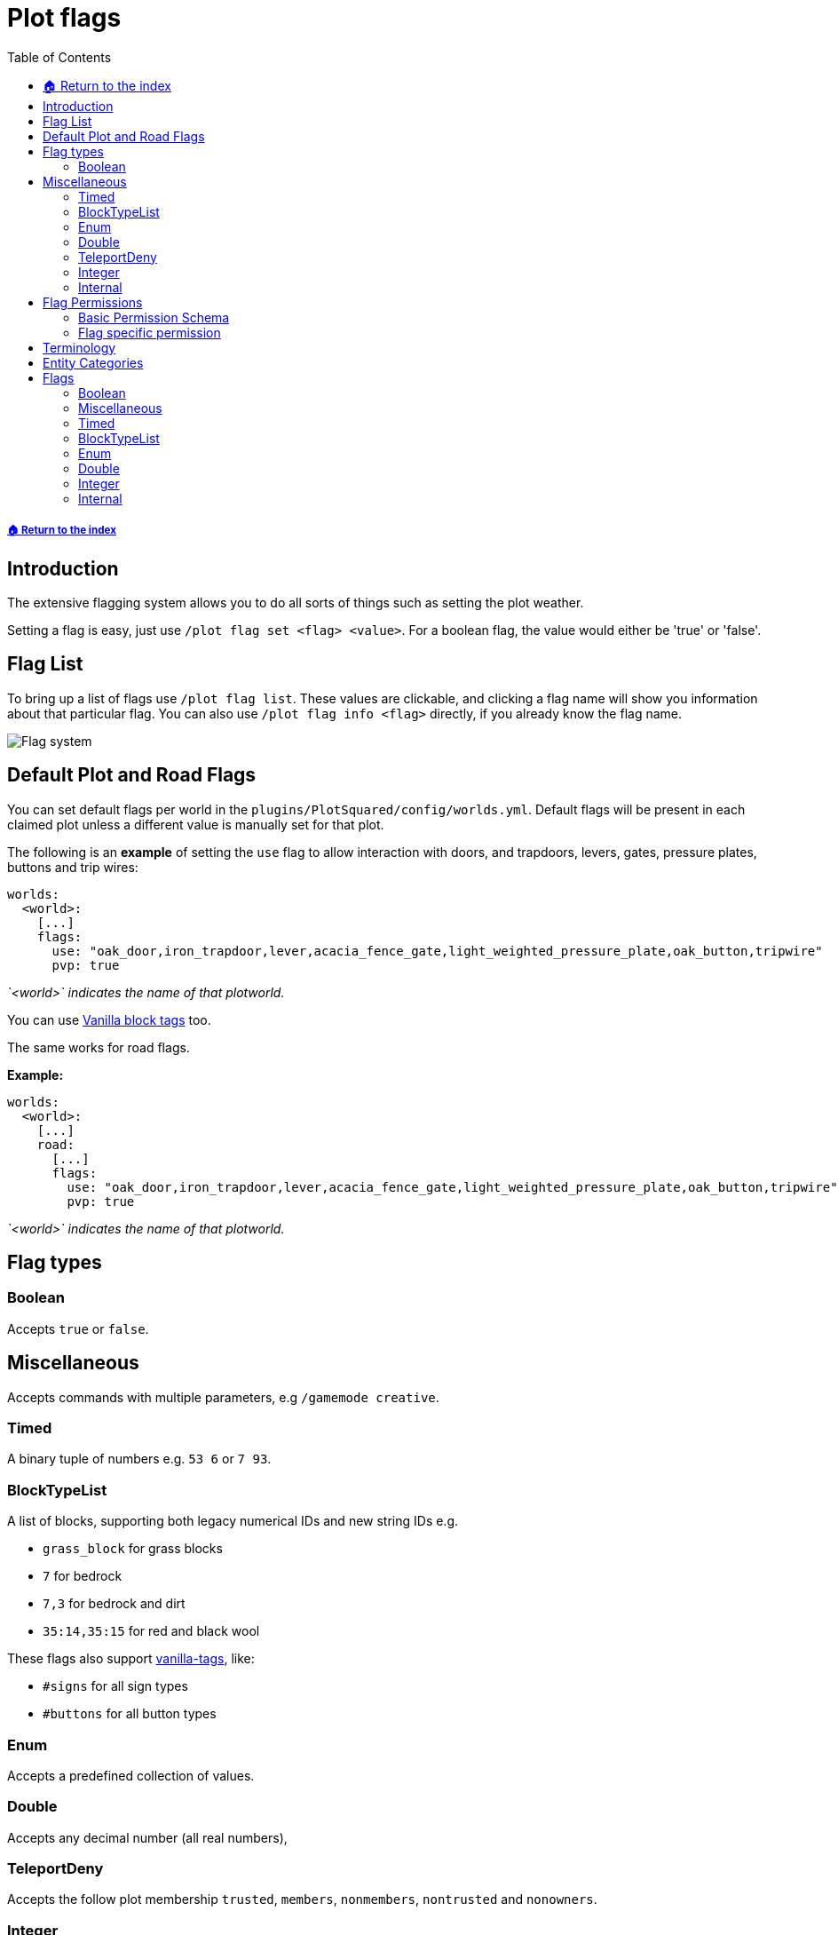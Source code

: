 = Plot flags
:toc: left
:toclevels: 2
:icons: font
:source-highlighter: coderay
:source-language: YAML

===== xref:README.adoc[🏠 Return to the index]

== Introduction

The extensive flagging system allows you to do all sorts of things such as setting the plot weather.

Setting a flag is easy, just use `/plot flag set <flag> <value>`. For a boolean flag, the value would either be 'true' or 'false'.

== Flag List

To bring up a list of flags use `/plot flag list`. These values are clickable, and clicking a flag name will show you information about that particular flag. You can also use `/plot flag info <flag>` directly, if you already know the flag name.

image::https://i.imgur.com/uTPjJEE.png[Flag system]

== Default Plot and Road Flags

You can set default flags per world in the `plugins/PlotSquared/config/worlds.yml`. Default flags will be present in each claimed plot unless a different value is manually set for that plot.

The following is an *example* of setting the `use` flag to allow interaction with doors, and trapdoors, levers, gates, pressure plates, buttons and trip wires:

[source]
----
worlds:
  <world>:
    [...]
    flags:
      use: "oak_door,iron_trapdoor,lever,acacia_fence_gate,light_weighted_pressure_plate,oak_button,tripwire"
      pvp: true
----

_`<world>` indicates the name of that plotworld._

You can use xref:vanilla-tags.adoc[Vanilla block tags] too.

The same works for road flags.

*Example:*

[source]
----
worlds:
  <world>:
    [...]
    road:
      [...]
      flags:
        use: "oak_door,iron_trapdoor,lever,acacia_fence_gate,light_weighted_pressure_plate,oak_button,tripwire"
        pvp: true
----

_`<world>` indicates the name of that plotworld._

== Flag types

=== Boolean

Accepts `true` or `false`.

== Miscellaneous

Accepts commands with multiple parameters, e.g `/gamemode creative`.

=== Timed

A binary tuple of numbers e.g. `53 6` or `7 93`.

=== BlockTypeList

A list of blocks, supporting both legacy numerical IDs and new string IDs e.g.

* `grass_block` for grass blocks
* `7` for bedrock
* `7,3` for bedrock and dirt
* `35:14,35:15` for red and black wool

These flags also support xref:vanilla-tags.adoc[vanilla-tags], like:

* `#signs` for all sign types
* `#buttons` for all button types

=== Enum

Accepts a predefined collection of values.

=== Double

Accepts any decimal number (all real numbers),

=== TeleportDeny

Accepts the follow plot membership `trusted`, `members`, `nonmembers`, `nontrusted` and `nonowners`.

=== Integer

Accepts all integers.

=== Internal

Flags used internally.

== Flag Permissions

=== Basic Permission Schema

To give a player access to a flag, you need to assign the following permissions, and exchange the value if wanted:

* `plots.set.flag`
* `plots.flag`
* `plots.flag.add`
* `plots.flag.remove`

[TIP]
Also you can assign xref:permission/permission-packs.adoc#_plots_permpack_basicflags[`plots.permpack.basicflags`] to cover the following permissions and lots of the basic flags.

=== Flag specific permission

`plots.set.flag.<name>.*` (e.g. `plots.set.flag.fly.*`)
The asterisk covers the values of the flag, if it's a boolean flag you cover `true` and `false`, if it's a Long flag you cover all positive numbers and so on. Make sure to decide whether you need it or not.

== Terminology

The following tables contain phrases covering certain stances of plot member inheritance and flag states. We will explain the phrases used below.

* Player: The player, as in user of the server.
* Guest: Person who is not added to the plot (xref:plot-membership-tiers.adoc[tiers]).
* False: The flag intended behavior is not enabled by default.
* True: The flag intended behavior is enabled by default.
* None: The flag intended behavior is not set by default.
* Infinity: The flag is not bound to an amount and allows infinite types of the flag.
* Null: The flag intended behavior cannot be set outside of the API.
* Empty: The flag variable is empty and won't appear to the user.
* Not Buyable: The flag variable is not set, therefore the plot is not buyable.
* Disabled: The flag variable is not set, therefore the intended behavior is not defined.

== Entity Categories

Flags such as mob caps, interaction flags, etc, make use of entity categories. PlotSquared divides entities in the following categories:

* *animal:* cod donkey squid skeleton_horse mule trader_llama parrot zombie_horse cow horse bee polar_bear pufferfish cat bat salmon fox pig llama iron_golem turtle tropical_fish sheep snow_golem mooshroom ocelot dolphin chicken wolf panda rabbit
* *hostile:* blaze pillager skeleton giant elder_guardian zombie_pigman end_crystal ravager ghast guardian vindicator magma_cube spider creeper wither evoker slime illusioner phantom witch wither_skeleton husk ender_dragon cave_spider stray enderman silverfish endermite vex zombie drowned zombie_villager, shulker
* *villager:* villager wandering_trader
* *vehicle:* spawner_minecart donkey pig llama furnace_minecart skeleton_horse mule hopper_minecart trader_llama zombie_horse tnt_minecart boat chest_minecart horse command_block_minecart minecart
* *player:* player
* *projectile:* ender_pearl dragon_fireball fireball wither_skull llama_spit fishing_bobber experience_bottle egg arrow small_fireball
snowball spectral_arrow shulker_bullet potion trident
* *tameable:* cat trader_llama parrot zombie_horse donkey wolf llama horse skeleton_horse mule
* *hanging:* item_frame leash_knot painting
* *other:* dragon_fireball tnt experience_orb lightning_bolt fireball wither_skull area_effect_cloud evoker_fangs eye_of_ender armor_stand small_fireball firework_rocket falling_block item

== Flags

=== Boolean

[width="99%",cols="38%,50%,12%",options="header",]
|===
|Name |Description |Default Value
|redstone |Set to `false` to disable redstone in the plot. |True

|fly |Set to `true` to enable flight within the plot. |False

|chat |Set to `false` to prevent plot chat on the plot. |False

|notify-leave |Set to `true` to notify the plot owners when someone
leaves the plot. |False

|notify-enter |Set to `true` to notify the plot owners when someone
enters the plot. |False

|hide-info |Set to `true` to hide plot information. |False

|server-plot |Set to `true` to turn the plot into a server plot. This is
equivalent to setting the server as the plot owner. |False

|explosion |Set to `true` to allow explosions inside a plot. |False

|grass-grow |Set to `false` to disable grass to grow within the plot.
|True

|vine-grow |Set to `false` to disable vines to grow within the plot.
|True

|mycel-grow |Set to `false` to disable mycelium to grow in the plot.
|True

|kelp-grow |Set to `false` to disable kelp to grow in the plot. |True

|instabreak |Set to `true` to allow blocks to be instantaneously broken
in survival mode. |False

|disable-physics |Set to `true` to disable block physics in the plot.
|False

|liquid-flow |Set to `false` to disable liquid flowing. |True

|snow-melt |Set to `true` to allow snow to melt within the plot. |True

|snow-form |Set to `false` to disallow snow to form within the plot.
|False

|ice-melt |Set to `true` to allow ice to melt in the plot. |False

|ice-form |Set to `true` to allow ice to form in the plot. |False

|block-burn |Set to `true` to allow blocks to burn within the plot.
|False

|block-ignition |Set to `false` to disallow blocks to ignite within the
plot. |True

|soil-dry |Set to `true` to allow soil to dry within the plot. |False

|coral-dry |Set to `true` to allow corals to dry within the plot. |False

|device-interact |Set to `true` to allow devices to be interacted with
in the plot. |False

|vehicle-break |Set to `true` to allow guests to break vehicles in the
plot. |False

|vehicle-place |Set to `true` to allow guests to place vehicles in the
plot. |False

|vehicle-use |Set to `true` to allow guests to use vehicles in the plot.
Applies to the following entity categories: vehicle |False

|hanging-break |Set to `true` to allow guests to break hanging objects
in the plot. Applies to the following entity categories: hanging |False

|hanging-place |Set to `true` to allow guests to hang objects in the
plot. |False

|misc-place |Set to `true` to allow guests to place miscellaneous items.
|False

|misc-break |Set to `true` to allow guests to break miscellaneous items.
Applies to the following entity categories: armorstands |False

|misc-interact |Set to `true` to allow guests to interact with
miscellaneous items. Applies to the following entit |
|===

=== Miscellaneous

[width="99%",cols="38%,50%,12%",options="header",]
|===
|Name |Description |Default Value
|blocked-cmds |A list of commands that are blocked in the plot. |None
|gamemode |Determines the gamemode in the plot. |None
|guest-gamemode |Determines the guest gamemode in the plot. |None
|plot-title |Display a custom message when someone enters the plot |None
|===

=== Timed

[width="99%",cols="38%,50%,12%",options="header",]
|===
|Name |Description |Default Value
|feed |Specify an interval in seconds and an optional amount by which
the players will be fed (amount is 0 by default = vanilla-regeneration).
|None

|heal |Specify an interval in seconds and an optional amount by which
the players will be healed (amount is 0 by default =
vanilla-regeneration). |None
|===

=== BlockTypeList

[width="99%",cols="38%,50%,12%",options="header",]
|===
|Name |Description |Default Value
|use |Define a list of materials players should be able to interact with
in the plot even when they aren’t added to the plot. |None

|break |Define a list of materials players should be able to break in
the plot even when they aren’t added to the plot. |None

|place |Define a list of materials players should be able to place in
the plot even when they aren’t added to the plot. |None
|===

=== Enum

[width="99%",cols="38%,50%,12%",options="header",]
|===
|Name |Description |Default Value
|weather |Specifies the simulated weather inside of the plot. This
hasn’t an effet of weather dependend game mechanics. |None

|deny-teleport |Deny a certain group from teleporting to the plot.
Available groups: members, nonmembers, trusted, nontrusted, nonowners
|None

|titles |Set to `true` to allow the plot title when someone enters the
plot. |None

|music |Set to a music disk ID (item name) to play the music disc. |None
|===

=== Double

|===
|Name |Description |Default Value
|price |If set a plot can be bought for this price using `/plot buy`.
Requires economy to be enabled and lists plots under
`/plots list forsale`. |Not Buyable
|===

=== Integer

[width="99%",cols="38%,50%,12%",options="header",]
|===
|Name |Description |Default Value
|misc-cap |Set to an integer value to limit the amount of miscellaneous
entities on the plot. Applies to the following entity categories:
projectile, other, hanging |Infinity

|entity-cap |Set to an integer value to limit the amount of entities on
the plot. |Infinity

|mob-cap |Set to an integer value to limit the amount of mobs on the
plot. Applies to the following entity categories: animal, villager,
tameable, hostile |Infinity

|animal-cap |Set to an integer value to limit the amount of animals on
the plot. Applies to the following entity categories: animal, villager,
tameable |Infinity

|hostile-cap |Set to an integer value to limit the amount of hostile
entities on the plot. Applies to the following entity categories:
hostile |Infinity

|vehicle-cap |Set to an integer value to limit the amount of vehicles on
the plot. Applies to the following entity categories: vehicle |Infinity

|time |Specifies the simulated time inside of the plot. This hasn’t an
effet of time dependend game mechanics. |Disabled
|===

=== Internal

[width="99%",cols="38%,50%,12%",options="header",]
|===
|Name |Description |Default Value
|done |Mark a plot as done. |Null
|analysis |A multi purpose debug analysis flag. |Null
|===
